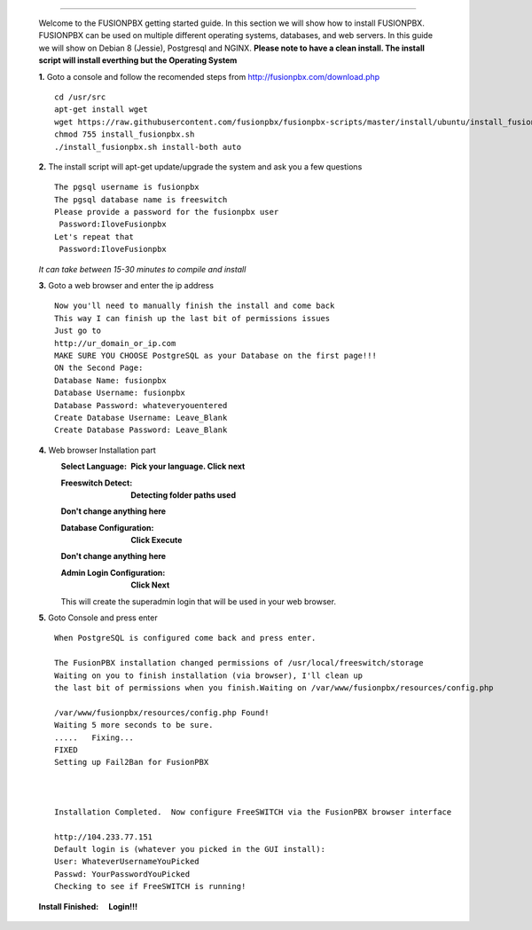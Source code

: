 .. image:: https://github.com/fusionpbx/fusionpbx/blob/master/themes/enhanced/images/logo.png
*************



    Welcome to the FUSIONPBX getting started guide.  In this section we will show how to install FUSIONPBX.  FUSIONPBX can be used on multiple different operating systems, databases, and web servers.  In this guide we will show on Debian 8 (Jessie), Postgresql and NGINX.  **Please note to have a clean install.  The install script will install everthing but the Operating System**
    
    
    **1.** Goto a console and follow the recomended steps from http://fusionpbx.com/download.php  
     
    ::
     
     cd /usr/src 
     apt-get install wget  
     wget https://raw.githubusercontent.com/fusionpbx/fusionpbx-scripts/master/install/ubuntu/install_fusionpbx.sh  
     chmod 755 install_fusionpbx.sh 
     ./install_fusionpbx.sh install-both auto 
     
    **2.** The install script will apt-get update/upgrade the system and ask you a few questions
     
     
    ::
     
     The pgsql username is fusionpbx
     The pgsql database name is freeswitch
     Please provide a password for the fusionpbx user
      Password:IloveFusionpbx
     Let's repeat that
      Password:IloveFusionpbx
     
    *It can take between 15-30 minutes to compile and install*
     
    **3.** Goto a web browser and enter the ip address
    ::
     
     Now you'll need to manually finish the install and come back
     This way I can finish up the last bit of permissions issues
     Just go to
     http://ur_domain_or_ip.com
     MAKE SURE YOU CHOOSE PostgreSQL as your Database on the first page!!!
     ON the Second Page:
     Database Name: fusionpbx
     Database Username: fusionpbx
     Database Password: whateveryouentered
     Create Database Username: Leave_Blank
     Create Database Password: Leave_Blank
     
    **4.** Web browser Installation part
     :Select Language: **Pick your language. Click next**
     .. image:: https://cloud.githubusercontent.com/assets/13131198/11797615/3b84a6aa-a292-11e5-92be-9130fe480f9b.jpg
     
     :Freeswitch Detect: **Detecting folder paths used** 
     .. image:: https://cloud.githubusercontent.com/assets/13131198/11802026/c5a78c04-a2b9-11e5-9a79-e77ef3298c49.jpg 
     
     **Don't change anything here**
     
     :Database Configuration: **Click Execute**
     .. image:: https://cloud.githubusercontent.com/assets/13131198/11797607/2bfe2fb2-a292-11e5-9d58-e344678f3fdb.jpg 
     
     **Don't change anything here** 
     
     :Admin Login Configuration: **Click Next**
     .. image:: https://cloud.githubusercontent.com/assets/13131198/11797659/99b6c424-a292-11e5-81a2-1bfae36ce197.jpg 
     
     This will create the superadmin login that will be used in your web browser.
     
    **5.** Goto Console and press enter 
    ::
     When PostgreSQL is configured come back and press enter.
     
     The FusionPBX installation changed permissions of /usr/local/freeswitch/storage
     Waiting on you to finish installation (via browser), I'll clean up
     the last bit of permissions when you finish.Waiting on /var/www/fusionpbx/resources/config.php
     
     /var/www/fusionpbx/resources/config.php Found!
     Waiting 5 more seconds to be sure.
     .....   Fixing...
     FIXED
     Setting up Fail2Ban for FusionPBX
     
     
     
     Installation Completed.  Now configure FreeSWITCH via the FusionPBX browser interface
     
     http://104.233.77.151
     Default login is (whatever you picked in the GUI install):
     User: WhateverUsernameYouPicked
     Passwd: YourPasswordYouPicked
     Checking to see if FreeSWITCH is running!
        
     
    
    :Install Finished:  **Login!!!**
    .. image:: https://cloud.githubusercontent.com/assets/13131198/11797604/25935530-a292-11e5-8612-7dba48d65bde.jpg 
    
    .. image:: https://cloud.githubusercontent.com/assets/13131198/11783217/fbb7a2e6-a243-11e5-9c06-e3a55882ea51.png
